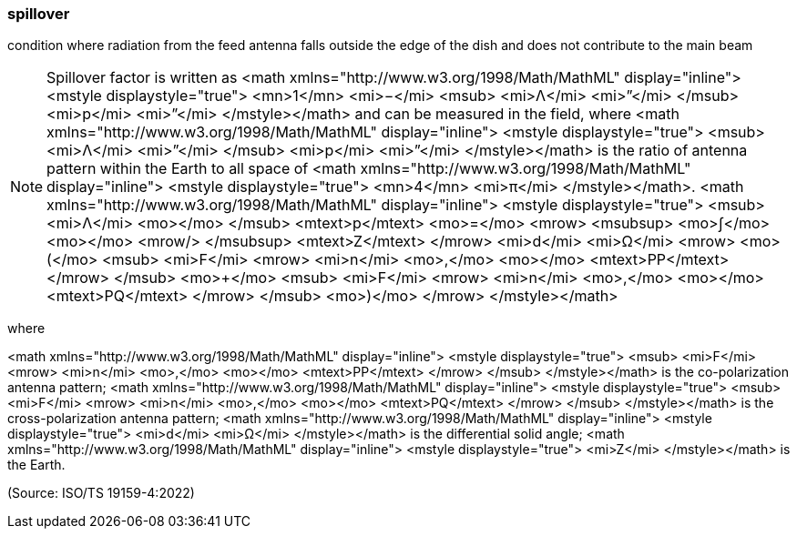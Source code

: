 === spillover

condition where radiation from the feed antenna falls outside the edge of the dish and does not contribute to the main beam

NOTE: Spillover factor is written as <math xmlns="http://www.w3.org/1998/Math/MathML" display="inline">  <mstyle displaystyle="true">    <mn>1</mn>    <mi>−</mi>    <msub>      <mi>&#x39b;</mi>      <mi>”</mi>    </msub>    <mi>p</mi>    <mi>”</mi>  </mstyle></math> and can be measured in the field, where <math xmlns="http://www.w3.org/1998/Math/MathML" display="inline">  <mstyle displaystyle="true">    <msub>      <mi>&#x39b;</mi>      <mi>”</mi>    </msub>    <mi>p</mi>    <mi>”</mi>  </mstyle></math> is the ratio of antenna pattern within the Earth to all space of <math xmlns="http://www.w3.org/1998/Math/MathML" display="inline">  <mstyle displaystyle="true">    <mn>4</mn>    <mi>&#x3c0;</mi>  </mstyle></math>. <math xmlns="http://www.w3.org/1998/Math/MathML" display="inline">  <mstyle displaystyle="true">    <msub>      <mi>&#x39b;</mi>      <mo></mo>    </msub>    <mtext>p</mtext>    <mo>=</mo>    <mrow>      <msubsup>        <mo>&#x222b;</mo>        <mo></mo>        <mrow/>      </msubsup>      <mtext>Z</mtext>    </mrow>    <mi>d</mi>    <mi>&#x3a9;</mi>    <mrow>      <mo>(</mo>      <msub>        <mi>F</mi>        <mrow>          <mi>n</mi>          <mo>,</mo>          <mo></mo>          <mtext>PP</mtext>        </mrow>      </msub>      <mo>+</mo>      <msub>        <mi>F</mi>        <mrow>          <mi>n</mi>          <mo>,</mo>          <mo></mo>          <mtext>PQ</mtext>        </mrow>      </msub>      <mo>)</mo>    </mrow>  </mstyle></math>

where

<math xmlns="http://www.w3.org/1998/Math/MathML" display="inline">  <mstyle displaystyle="true">    <msub>      <mi>F</mi>      <mrow>        <mi>n</mi>        <mo>,</mo>        <mo></mo>        <mtext>PP</mtext>      </mrow>    </msub>  </mstyle></math> is the co-polarization antenna pattern;
<math xmlns="http://www.w3.org/1998/Math/MathML" display="inline">  <mstyle displaystyle="true">    <msub>      <mi>F</mi>      <mrow>        <mi>n</mi>        <mo>,</mo>        <mo></mo>        <mtext>PQ</mtext>      </mrow>    </msub>  </mstyle></math> is the cross-polarization antenna pattern;
<math xmlns="http://www.w3.org/1998/Math/MathML" display="inline">  <mstyle displaystyle="true">    <mi>d</mi>    <mi>&#x3a9;</mi>  </mstyle></math> is the differential solid angle;
<math xmlns="http://www.w3.org/1998/Math/MathML" display="inline">  <mstyle displaystyle="true">    <mi>Z</mi>  </mstyle></math> is the Earth.

(Source: ISO/TS 19159-4:2022)

